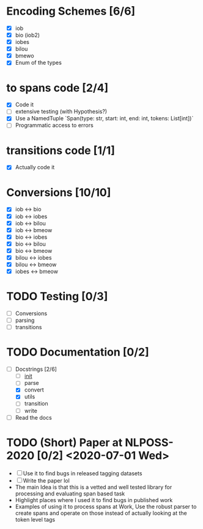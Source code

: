 * Encoding Schemes [6/6]
  - [X] iob
  - [X] bio (iob2)
  - [X] iobes
  - [X] bilou
  - [X] bmewo
  - [X] Enum of the types

* to spans code [2/4]
  - [X] Code it
  - [ ] extensive testing (with Hypothesis?)
  - [X] Use a NamedTuple `Span(type: str, start: int, end: int, tokens:
    List[int])`
  - [ ] Programmatic access to errors

* transitions code [1/1]
  - [X] Actually code it

* Conversions [10/10]
  - [X] iob ↔ bio
  - [X] iob ↔ iobes
  - [X] iob ↔ bilou
  - [X] iob ↔ bmeow
  - [X] bio ↔ iobes
  - [X] bio ↔ bilou
  - [X] bio ↔ bmeow
  - [X] bilou ↔ iobes
  - [X] bilou ↔ bmeow
  - [X] iobes ↔ bmeow

* TODO Testing [0/3]
  - [ ] Conversions
  - [ ] parsing
  - [ ] transitions

* TODO Documentation [0/2]
  - [-] Docstrings [2/6]
    - [ ] __init__
    - [ ] parse
    - [X] convert
    - [X] utils
    - [ ] transition
    - [ ] write
  - [ ] Read the docs

* TODO (Short) Paper at NLPOSS-2020 [0/2] <2020-07-01 Wed>
  - [ ] Use it to find bugs in released tagging datasets
  - [ ] Write the paper lol
  * The main Idea is that this is a vetted and well tested library
    for processing and evaluating span based task
  * Highlight places where I used it to find bugs in published work
  * Examples of using it to process spans at Work, Use the robust parser
    to create spans and operate on those instead of actually looking at the
    token level tags
